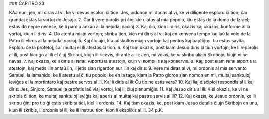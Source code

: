 ### ĈAPITRO 23

KAJ nun, jen, mi diras al vi, ke vi devus esplori ĉi tion. Jes, ordonon mi donas al vi, ke vi diligente esploru ĉi tion; ĉar grandaj estas la vortoj de Jesaja.
2. Ĉar li vere parolis pri ĉio, kio rilatas al mia popolo, kiu estas de la domo de Izrael; estas do nepre necese, ke li parolu ankaŭ al la nejudaj nacioj.
3. Kaj ĉio, kion li diris, okazis kaj okazos, konforme al la vortoj, kiujn li diris.
4. Do atentu miajn vortojn; skribu tion, kion mi diris al vi; kaj en konvena tempo kaj laŭ la volo de la Patro ili eliros al la nejudaj nacioj.
5. Kaj ĉiu ajn, kiu aŭskultos miajn vortojn kaj pentos kaj baptiĝos, tiu estos savita. Esploru ĉe la profetoj, ĉar multaj el ili atestos ĉi tion.
6. Kaj tiam okazis, post kiam Jesuo diris ĉi tiun vortojn, ke li reparolis al ili, post klarigo al ili el ĉiuj Skriboj, kiujn ili ricevis, dirante al ili; Jen, mi volas, ke vi skribu aliajn Skribojn, kiujn vi ne havas.
7. Kaj okazis, ke li diris al Nifai: Alportu la atestojn, kiujn vi kompilis kaj konservis.
8. Kaj, post kiam Nifai alportis la atestojn, kaj metis ilin antaŭ lin, li ĵetis sian rigardon sur ilin kaj diris:
9. Vere mi diras al vi, mi ordonis al mia servanto Samuel, la lamanido, ke li atestu al ĉi tiu popolo, ke en la tago, kiam la Patro gloros sian nomon en mi, multaj sanktuloj leviĝos el la mortintaro kaj pastre servos al ili. Kaj li diris al ili: Ĉu tio ne estis vera?
10. Kaj liaj disĉiploj respondis al li kaj diris: Jes, Sinjoro, Samuel ja profetis laŭ viaj vortoj, kaj ili ĉiuj plenumiĝis.
11. Kaj Jesuo diris al ili: Kiel okazis, ke vi ne skribis ĉi tion, ke multaj sanktuloj leviĝis kaj aperis al multaj kaj pastre servis al ili?
12. Kaj okazis, ke Jesuo ordonis, ke ili skribu ĝin; pro tio ĝi estis skribita tiel, kiel li ordonis.
14. Kaj tiam okazis, ke, post kiam Jesuo detalis ĉiujn Skribojn en unu, kiun ili skribis, li ordonis al ili, ke ili instruu tion, kion li eksplikis al ili.
34 p.K. 
